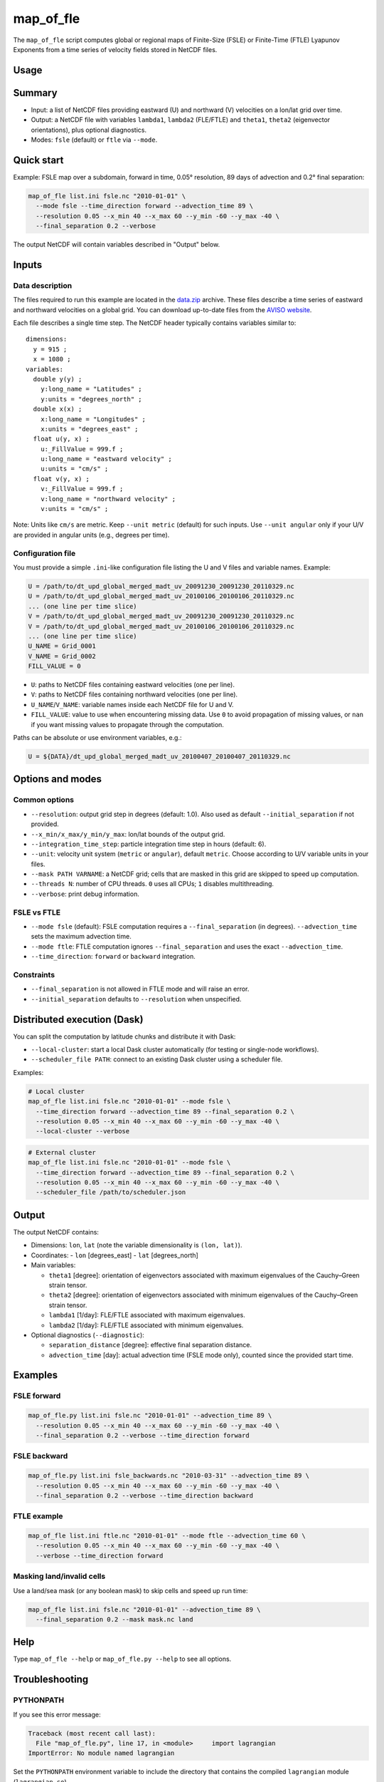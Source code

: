 map_of_fle
==========

The ``map_of_fle`` script computes global or regional maps of Finite-Size (FSLE)
or Finite-Time (FTLE) Lyapunov Exponents from a time series of velocity fields
stored in NetCDF files.

Usage
-----

.. help_directive:: lagrangian.console_scripts.map_of_fle
    :program_name: map_of_fle

Summary
-------

- Input: a list of NetCDF files providing eastward (U) and northward (V)
  velocities on a lon/lat grid over time.
- Output: a NetCDF file with variables ``lambda1``, ``lambda2`` (FLE/FTLE) and
  ``theta1``, ``theta2`` (eigenvector orientations), plus optional diagnostics.
- Modes: ``fsle`` (default) or ``ftle`` via ``--mode``.

Quick start
-----------

Example: FSLE map over a subdomain, forward in time, 0.05° resolution, 89 days
of advection and 0.2° final separation:

.. code-block:: bash

    map_of_fle list.ini fsle.nc "2010-01-01" \
      --mode fsle --time_direction forward --advection_time 89 \
      --resolution 0.05 --x_min 40 --x_max 60 --y_min -60 --y_max -40 \
      --final_separation 0.2 --verbose

The output NetCDF will contain variables described in "Output" below.

Inputs
------

Data description
^^^^^^^^^^^^^^^^

The files required to run this example are located in the
`data.zip <https://github.com/CNES/aviso-lagrangian/wiki/data.zip>`_
archive. These files describe a time series of eastward and northward
velocities on a global grid. You can download up-to-date files from the
`AVISO website <https://www.aviso.altimetry.fr/en/data/products/auxiliary-products/merged-madt.html>`_.

Each file describes a single time step. The NetCDF header typically contains
variables similar to: ::

    dimensions:
      y = 915 ;
      x = 1080 ;
    variables:
      double y(y) ;
        y:long_name = "Latitudes" ;
        y:units = "degrees_north" ;
      double x(x) ;
        x:long_name = "Longitudes" ;
        x:units = "degrees_east" ;
      float u(y, x) ;
        u:_FillValue = 999.f ;
        u:long_name = "eastward velocity" ;
        u:units = "cm/s" ;
      float v(y, x) ;
        v:_FillValue = 999.f ;
        v:long_name = "northward velocity" ;
        v:units = "cm/s" ;

Note: Units like ``cm/s`` are metric. Keep ``--unit metric`` (default) for such
inputs. Use ``--unit angular`` only if your U/V are provided in angular units
(e.g., degrees per time).

Configuration file
^^^^^^^^^^^^^^^^^^

You must provide a simple ``.ini``-like configuration file listing the U and V
files and variable names. Example:

.. code-block:: cfg

    U = /path/to/dt_upd_global_merged_madt_uv_20091230_20091230_20110329.nc
    U = /path/to/dt_upd_global_merged_madt_uv_20100106_20100106_20110329.nc
    ... (one line per time slice)
    V = /path/to/dt_upd_global_merged_madt_uv_20091230_20091230_20110329.nc
    V = /path/to/dt_upd_global_merged_madt_uv_20100106_20100106_20110329.nc
    ... (one line per time slice)
    U_NAME = Grid_0001
    V_NAME = Grid_0002
    FILL_VALUE = 0

- ``U``: paths to NetCDF files containing eastward velocities (one per line).
- ``V``: paths to NetCDF files containing northward velocities (one per line).
- ``U_NAME``/``V_NAME``: variable names inside each NetCDF file for U and V.
- ``FILL_VALUE``: value to use when encountering missing data. Use ``0`` to
  avoid propagation of missing values, or ``nan`` if you want missing values to
  propagate through the computation.

Paths can be absolute or use environment variables, e.g.:

.. code-block:: cfg

    U = ${DATA}/dt_upd_global_merged_madt_uv_20100407_20100407_20110329.nc

Options and modes
-----------------

Common options
^^^^^^^^^^^^^^

- ``--resolution``: output grid step in degrees (default: 1.0). Also used as
  default ``--initial_separation`` if not provided.
- ``--x_min/x_max/y_min/y_max``: lon/lat bounds of the output grid.
- ``--integration_time_step``: particle integration time step in hours
  (default: 6).
- ``--unit``: velocity unit system (``metric`` or ``angular``), default
  ``metric``. Choose according to U/V variable units in your files.
- ``--mask PATH VARNAME``: a NetCDF grid; cells that are masked in this grid
  are skipped to speed up computation.
- ``--threads N``: number of CPU threads. ``0`` uses all CPUs; ``1`` disables
  multithreading.
- ``--verbose``: print debug information.

FSLE vs FTLE
^^^^^^^^^^^^

- ``--mode fsle`` (default): FSLE computation requires a
  ``--final_separation`` (in degrees). ``--advection_time`` sets the maximum
  advection time.
- ``--mode ftle``: FTLE computation ignores ``--final_separation`` and uses
  the exact ``--advection_time``.
- ``--time_direction``: ``forward`` or ``backward`` integration.

Constraints
^^^^^^^^^^^

- ``--final_separation`` is not allowed in FTLE mode and will raise an error.
- ``--initial_separation`` defaults to ``--resolution`` when unspecified.

Distributed execution (Dask)
----------------------------

You can split the computation by latitude chunks and distribute it with Dask:

- ``--local-cluster``: start a local Dask cluster automatically (for testing or
  single-node workflows).
- ``--scheduler_file PATH``: connect to an existing Dask cluster using a
  scheduler file.

Examples:

.. code-block:: bash

    # Local cluster
    map_of_fle list.ini fsle.nc "2010-01-01" --mode fsle \
      --time_direction forward --advection_time 89 --final_separation 0.2 \
      --resolution 0.05 --x_min 40 --x_max 60 --y_min -60 --y_max -40 \
      --local-cluster --verbose

.. code-block:: bash

    # External cluster
    map_of_fle list.ini fsle.nc "2010-01-01" --mode fsle \
      --time_direction forward --advection_time 89 --final_separation 0.2 \
      --resolution 0.05 --x_min 40 --x_max 60 --y_min -60 --y_max -40 \
      --scheduler_file /path/to/scheduler.json

Output
------

The output NetCDF contains:

- Dimensions: ``lon``, ``lat`` (note the variable dimensionality is
  ``(lon, lat)``).
- Coordinates:
  - ``lon`` [degrees_east]
  - ``lat`` [degrees_north]
- Main variables:

  - ``theta1`` [degree]: orientation of eigenvectors associated with maximum
    eigenvalues of the Cauchy–Green strain tensor.
  - ``theta2`` [degree]: orientation of eigenvectors associated with minimum
    eigenvalues of the Cauchy–Green strain tensor.
  - ``lambda1`` [1/day]: FLE/FTLE associated with maximum eigenvalues.
  - ``lambda2`` [1/day]: FLE/FTLE associated with minimum eigenvalues.
- Optional diagnostics (``--diagnostic``):

  - ``separation_distance`` [degree]: effective final separation distance.
  - ``advection_time`` [day]: actual advection time (FSLE mode only), counted
    since the provided start time.

Examples
--------

FSLE forward
^^^^^^^^^^^^

.. code-block:: bash

    map_of_fle.py list.ini fsle.nc "2010-01-01" --advection_time 89 \
      --resolution 0.05 --x_min 40 --x_max 60 --y_min -60 --y_max -40 \
      --final_separation 0.2 --verbose --time_direction forward

.. image:: /images/fsle.png
    :scale: 50 %
    :align: center

FSLE backward
^^^^^^^^^^^^^

.. code-block:: bash

    map_of_fle.py list.ini fsle_backwards.nc "2010-03-31" --advection_time 89 \
      --resolution 0.05 --x_min 40 --x_max 60 --y_min -60 --y_max -40 \
      --final_separation 0.2 --verbose --time_direction backward

.. image:: /images/fsle_backwards.png
    :scale: 50 %
    :align: center

FTLE example
^^^^^^^^^^^^

.. code-block:: bash

    map_of_fle list.ini ftle.nc "2010-01-01" --mode ftle --advection_time 60 \
      --resolution 0.05 --x_min 40 --x_max 60 --y_min -60 --y_max -40 \
      --verbose --time_direction forward

Masking land/invalid cells
^^^^^^^^^^^^^^^^^^^^^^^^^^

Use a land/sea mask (or any boolean mask) to skip cells and speed up run time:

.. code-block:: bash

    map_of_fle list.ini fsle.nc "2010-01-01" --advection_time 89 \
      --final_separation 0.2 --mask mask.nc land

Help
----

Type ``map_of_fle --help`` or ``map_of_fle.py --help`` to see all options.

Troubleshooting
---------------

PYTHONPATH
^^^^^^^^^^

If you see this error message:

.. code-block:: text

    Traceback (most recent call last):
      File "map_of_fle.py", line 17, in <module>     import lagrangian
    ImportError: No module named lagrangian

Set the ``PYTHONPATH`` environment variable to include the directory that
contains the compiled ``lagrangian`` module (``lagrangian.so``).

UDUNITS2_XML_PATH
^^^^^^^^^^^^^^^^^

If you see this error message:

.. code-block:: text

    RuntimeError: The variable UDUNITS2_XML_PATH is unset, and the installed, default unit, database couldn't be opened: No such file or directory

Set the UDUNITS2 database path, for example: ::

    export UDUNITS2_XML_PATH=/path/to/share/udunits/udunits2.xml

Dask cluster connection
^^^^^^^^^^^^^^^^^^^^^^^

- If ``--local-cluster`` hangs with zero workers, ensure the ``dask`` and
  ``distributed`` packages are installed in your environment.
- When using ``--scheduler_file``, verify that the file is readable and points
  to a reachable scheduler.

See also
--------

- :doc:`metric_to_angular`: convert metric velocity fields to angular units when
  needed.
- :doc:`path`: compute particle trajectories using the same time series inputs.

